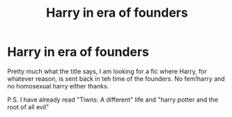 #+TITLE: Harry in era of founders

* Harry in era of founders
:PROPERTIES:
:Author: Fede_24
:Score: 1
:DateUnix: 1607884987.0
:DateShort: 2020-Dec-13
:FlairText: Request
:END:
Pretty much what the title says, I am looking for a fic where Harry, for whatever reason, is sent back in teh time of the founders. No fem!harry and no homosexual harry either thanks.

P.S. I have already read "Tiwns: A different" life and "harry potter and the root of all evil"

